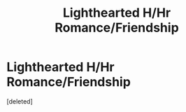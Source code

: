 #+TITLE: Lighthearted H/Hr Romance/Friendship

* Lighthearted H/Hr Romance/Friendship
:PROPERTIES:
:Score: 1
:DateUnix: 1456740234.0
:DateShort: 2016-Feb-29
:END:
[deleted]

